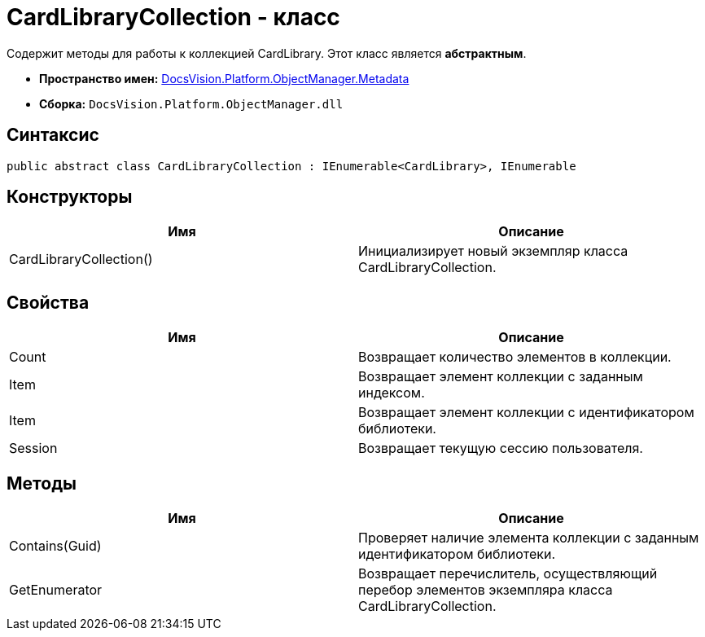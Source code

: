 = CardLibraryCollection - класс

Содержит методы для работы к коллекцией CardLibrary. Этот класс является *абстрактным*.

* *Пространство имен:* xref:api/DocsVision/Platform/ObjectManager/Metadata/Metadata_NS.adoc[DocsVision.Platform.ObjectManager.Metadata]
* *Сборка:* `DocsVision.Platform.ObjectManager.dll`

== Синтаксис

[source,csharp]
----
public abstract class CardLibraryCollection : IEnumerable<CardLibrary>, IEnumerable
----

== Конструкторы

[cols=",",options="header"]
|===
|Имя |Описание
|CardLibraryCollection() |Инициализирует новый экземпляр класса CardLibraryCollection.
|===

== Свойства

[cols=",",options="header"]
|===
|Имя |Описание
|Count |Возвращает количество элементов в коллекции.
|Item |Возвращает элемент коллекции с заданным индексом.
|Item |Возвращает элемент коллекции с идентификатором библиотеки.
|Session |Возвращает текущую сессию пользователя.
|===

== Методы

[cols=",",options="header"]
|===
|Имя |Описание
|Contains(Guid) |Проверяет наличие элемента коллекции с заданным идентификатором библиотеки.
|GetEnumerator |Возвращает перечислитель, осуществляющий перебор элементов экземпляра класса CardLibraryCollection.
|===
